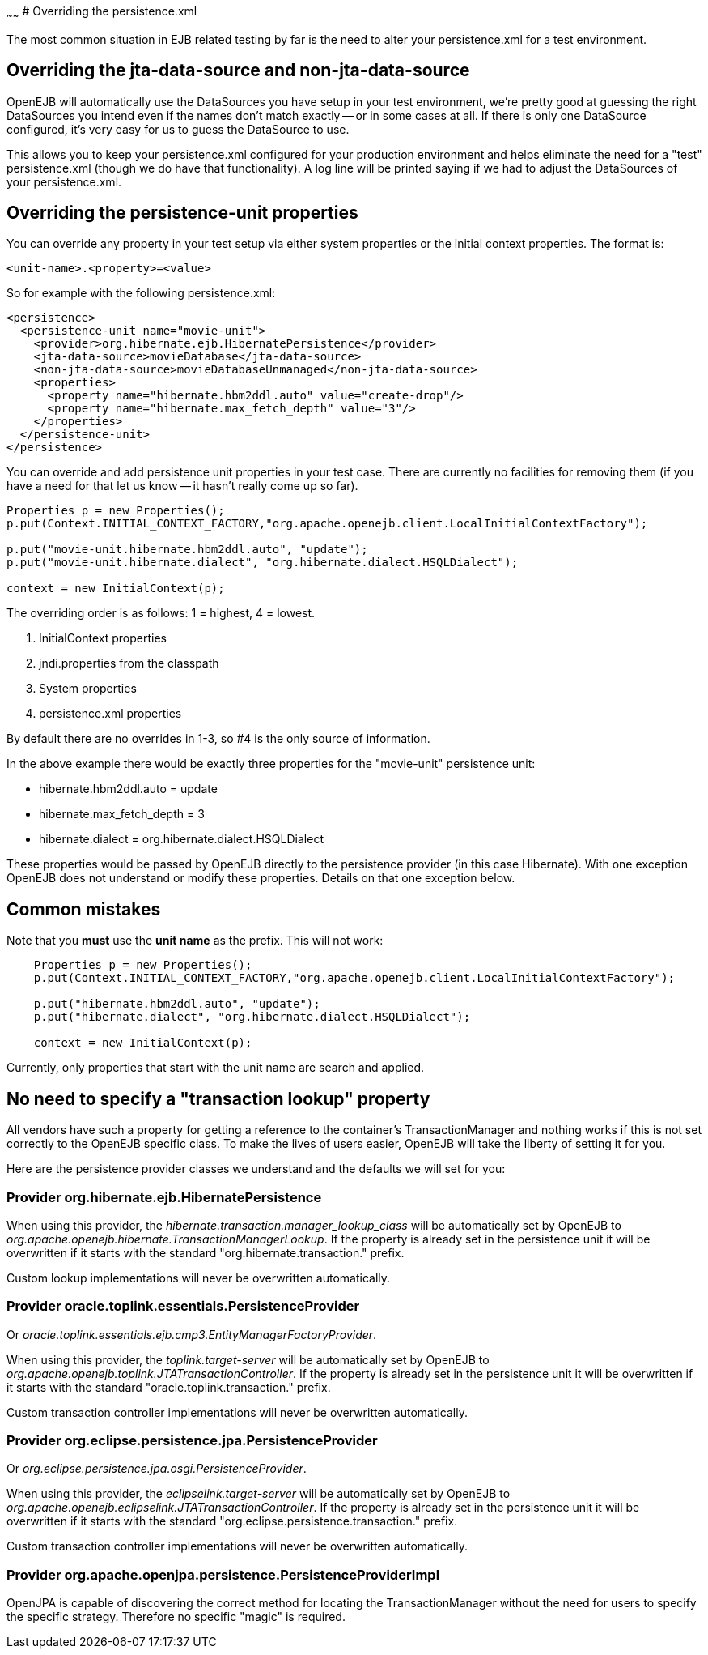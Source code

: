 :index-group: Testing Techniques
:type: page
:status: published
:title: Configuring PersistenceUnits in Tests 
~~~~~~
# Overriding the
persistence.xml

The most common situation in EJB related testing by far is the need to
alter your persistence.xml for a test environment.

== Overriding the jta-data-source and non-jta-data-source

OpenEJB will automatically use the DataSources you have setup in your
test environment, we're pretty good at guessing the right DataSources
you intend even if the names don't match exactly -- or in some cases at
all. If there is only one DataSource configured, it's very easy for us
to guess the DataSource to use.

This allows you to keep your persistence.xml configured for your
production environment and helps eliminate the need for a "test"
persistence.xml (though we do have that functionality). A log line will
be printed saying if we had to adjust the DataSources of your
persistence.xml.

== Overriding the persistence-unit properties

You can override any property in your test setup via either system
properties or the initial context properties. The format is:

`<unit-name>.<property>=<value>`

So for example with the following persistence.xml:

....
<persistence>
  <persistence-unit name="movie-unit">
    <provider>org.hibernate.ejb.HibernatePersistence</provider>
    <jta-data-source>movieDatabase</jta-data-source>
    <non-jta-data-source>movieDatabaseUnmanaged</non-jta-data-source>
    <properties>
      <property name="hibernate.hbm2ddl.auto" value="create-drop"/>
      <property name="hibernate.max_fetch_depth" value="3"/>
    </properties>
  </persistence-unit>
</persistence>
....

You can override and add persistence unit properties in your test case.
There are currently no facilities for removing them (if you have a need
for that let us know -- it hasn't really come up so far).

....
Properties p = new Properties();
p.put(Context.INITIAL_CONTEXT_FACTORY,"org.apache.openejb.client.LocalInitialContextFactory");

p.put("movie-unit.hibernate.hbm2ddl.auto", "update");
p.put("movie-unit.hibernate.dialect", "org.hibernate.dialect.HSQLDialect");

context = new InitialContext(p);
....

The overriding order is as follows: 1 = highest, 4 = lowest.

[arabic]
. InitialContext properties
. jndi.properties from the classpath
. System properties
. persistence.xml properties

By default there are no overrides in 1-3, so #4 is the only source of
information.

In the above example there would be exactly three properties for the
"movie-unit" persistence unit:

* hibernate.hbm2ddl.auto = update
* hibernate.max_fetch_depth = 3
* hibernate.dialect = org.hibernate.dialect.HSQLDialect

These properties would be passed by OpenEJB directly to the persistence
provider (in this case Hibernate). With one exception OpenEJB does not
understand or modify these properties. Details on that one exception
below.

== Common mistakes

Note that you *must* use the *unit name* as the prefix. This will not
work:

....
    Properties p = new Properties();
    p.put(Context.INITIAL_CONTEXT_FACTORY,"org.apache.openejb.client.LocalInitialContextFactory");

    p.put("hibernate.hbm2ddl.auto", "update");
    p.put("hibernate.dialect", "org.hibernate.dialect.HSQLDialect");

    context = new InitialContext(p);
....

Currently, only properties that start with the unit name are search and
applied.

== No need to specify a "transaction lookup" property

All vendors have such a property for getting a reference to the
container's TransactionManager and nothing works if this is not set
correctly to the OpenEJB specific class. To make the lives of users
easier, OpenEJB will take the liberty of setting it for you.

Here are the persistence provider classes we understand and the defaults
we will set for you:

=== Provider org.hibernate.ejb.HibernatePersistence

When using this provider, the
_hibernate.transaction.manager_lookup_class_ will be automatically set
by OpenEJB to _org.apache.openejb.hibernate.TransactionManagerLookup_.
If the property is already set in the persistence unit it will be
overwritten if it starts with the standard "org.hibernate.transaction."
prefix.

Custom lookup implementations will never be overwritten automatically.

=== Provider oracle.toplink.essentials.PersistenceProvider

Or _oracle.toplink.essentials.ejb.cmp3.EntityManagerFactoryProvider_.

When using this provider, the _toplink.target-server_ will be
automatically set by OpenEJB to
_org.apache.openejb.toplink.JTATransactionController_. If the property
is already set in the persistence unit it will be overwritten if it
starts with the standard "oracle.toplink.transaction." prefix.

Custom transaction controller implementations will never be overwritten
automatically.

=== Provider org.eclipse.persistence.jpa.PersistenceProvider

Or _org.eclipse.persistence.jpa.osgi.PersistenceProvider_.

When using this provider, the _eclipselink.target-server_ will be
automatically set by OpenEJB to
_org.apache.openejb.eclipselink.JTATransactionController_. If the
property is already set in the persistence unit it will be overwritten
if it starts with the standard "org.eclipse.persistence.transaction."
prefix.

Custom transaction controller implementations will never be overwritten
automatically.

=== Provider org.apache.openjpa.persistence.PersistenceProviderImpl

OpenJPA is capable of discovering the correct method for locating the
TransactionManager without the need for users to specify the specific
strategy. Therefore no specific "magic" is required.
